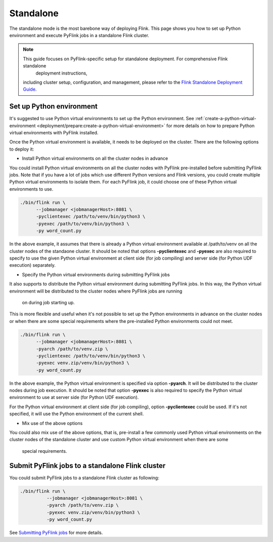 ..  Licensed to the Apache Software Foundation (ASF) under one
    or more contributor license agreements.  See the NOTICE file
    distributed with this work for additional information
    regarding copyright ownership.  The ASF licenses this file
    to you under the Apache License, Version 2.0 (the
    "License"); you may not use this file except in compliance
    with the License.  You may obtain a copy of the License at

..    http://www.apache.org/licenses/LICENSE-2.0

..  Unless required by applicable law or agreed to in writing,
    software distributed under the License is distributed on an
    "AS IS" BASIS, WITHOUT WARRANTIES OR CONDITIONS OF ANY
    KIND, either express or implied.  See the License for the
    specific language governing permissions and limitations
    under the License.

==========
Standalone
==========

The standalone mode is the most barebone way of deploying Flink. This page shows you how to set up Python environment
and execute PyFlink jobs in a standalone Flink cluster.

.. note::
   This guide focuses on PyFlink-specific setup for standalone deployment. For comprehensive Flink standalone
       deployment instructions,
   including cluster setup, configuration, and management, please refer to the
   `Flink Standalone Deployment Guide <https://nightlies.apache.org/flink/flink-docs-stable/docs/deployment/resource-providers/standalone/>`_.

Set up Python environment
-------------------------

It's suggested to use Python virtual environments to set up the Python environment.
See :ref:`create-a-python-virtual-environment <deployment/prepare:create-a-python-virtual-environment>` for more details on how
to prepare Python virtual environments with PyFlink installed.

Once the Python virtual environment is available, it needs to be deployed on the cluster. There are the following
options to deploy it:

* Install Python virtual environments on all the cluster nodes in advance

You could install Python virtual environments on all the cluster nodes with PyFlink pre-installed before submitting
PyFlink jobs. Note that if you have a lot of jobs which use different Python versions and Flink versions, you could
create multiple Python virtual environments to isolate them. For each PyFlink job, it could choose one of these Python
virtual environments to use.

.. code-block:: bash

    ./bin/flink run \
          --jobmanager <jobmanagerHost>:8081 \
          -pyclientexec /path/to/venv/bin/python3 \
          -pyexec /path/to/venv/bin/python3 \
          -py word_count.py

In the above example, it assumes that there is already a Python virtual environment available at /path/to/venv on all
the cluster nodes of the standaone cluster. It should be noted that options **-pyclientexec** and **-pyexec** are also
required to specify to use the given Python virtual environment at client side (for job compiling) and server side
(for Python UDF execution) separately.

* Specify the Python virtual environments during submitting PyFlink jobs

It also supports to distribute the Python virtual environment during submitting PyFlink jobs. In this way,
the Python virtual environment will be distributed to the cluster nodes where PyFlink jobs are running
    on during job starting up.
This is more flexible and useful when it's not possible to set up the Python environments in advance on the cluster
nodes or when there are some special requirements where the pre-installed Python environments could not meet.

.. code-block:: bash

    ./bin/flink run \
          --jobmanager <jobmanagerHost>:8081 \
          -pyarch /path/to/venv.zip \
          -pyclientexec /path/to/venv/bin/python3 \
          -pyexec venv.zip/venv/bin/python3 \
          -py word_count.py

In the above example, the Python virtual environment is specified via option **-pyarch**. It will be distributed to
the cluster nodes during job execution. It should be noted that option **-pyexec** is also
required to specify the Python virtual environment to use at server side (for Python UDF execution).

For the Python virtual environment at client side (for job compiling), option **-pyclientexec** could be used. If it's
not specified, it will use the Python environment of the current shell.


* Mix use of the above options

You could also mix use of the above options, that is, pre-install a few commonly used Python virtual environments on the
cluster nodes of the standalone cluster and use custom Python virtual environment when there are some
    special requirements.


Submit PyFlink jobs to a standalone Flink cluster
-------------------------------------------------

You could submit PyFlink jobs to a standalone Flink cluster as following:

.. code-block:: bash

    ./bin/flink run \
              --jobmanager <jobmanagerHost>:8081 \
              -pyarch /path/to/venv.zip \
              -pyexec venv.zip/venv/bin/python3 \
              -py word_count.py

See `Submitting PyFlink jobs <https://nightlies.apache.org/flink/flink-docs-stable/docs/deployment/cli/#submitting-pyflink-jobs>`_ for more details.
